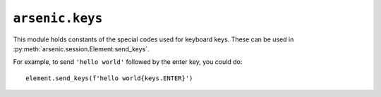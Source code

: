 ``arsenic.keys``
################

This module holds constants of the special codes used for keyboard keys. These
can be used in :py:meth:`arsenic.session.Element.send_keys`.

For example, to send ``'hello world'`` followed by the enter key, you could do::

    element.send_keys(f'hello world{keys.ENTER}')


.. py:data:: NULL
.. py:data:: CANCEL
.. py:data:: HELP
.. py:data:: BACKSPACE
.. py:data:: TAB
.. py:data:: CLEAR
.. py:data:: RETURN
.. py:data:: ENTER
.. py:data:: SHIFT
.. py:data:: CONTROL
.. py:data:: ALT
.. py:data:: PAUSE
.. py:data:: ESCAPE
.. py:data:: SPACE
.. py:data:: PAGE_UP
.. py:data:: PAGE_DOWN
.. py:data:: END
.. py:data:: HOME
.. py:data:: LEFT
.. py:data:: UP
.. py:data:: RIGHT
.. py:data:: DOWN
.. py:data:: INSERT
.. py:data:: DELETE
.. py:data:: SEMICOLON
.. py:data:: EQUALS

.. py:data:: NUMPAD0
.. py:data:: NUMPAD1
.. py:data:: NUMPAD2
.. py:data:: NUMPAD3
.. py:data:: NUMPAD4
.. py:data:: NUMPAD5
.. py:data:: NUMPAD6
.. py:data:: NUMPAD7
.. py:data:: NUMPAD8
.. py:data:: NUMPAD9
.. py:data:: MULTIPLY
.. py:data:: ADD
.. py:data:: SEPARATOR
.. py:data:: SUBTRACT
.. py:data:: DECIMAL
.. py:data:: DIVIDE

.. py:data:: F1
.. py:data:: F2
.. py:data:: F3
.. py:data:: F4
.. py:data:: F5
.. py:data:: F6
.. py:data:: F7
.. py:data:: F8
.. py:data:: F9
.. py:data:: F10
.. py:data:: F11
.. py:data:: F12

.. py:data:: META
.. py:data:: COMMAND
